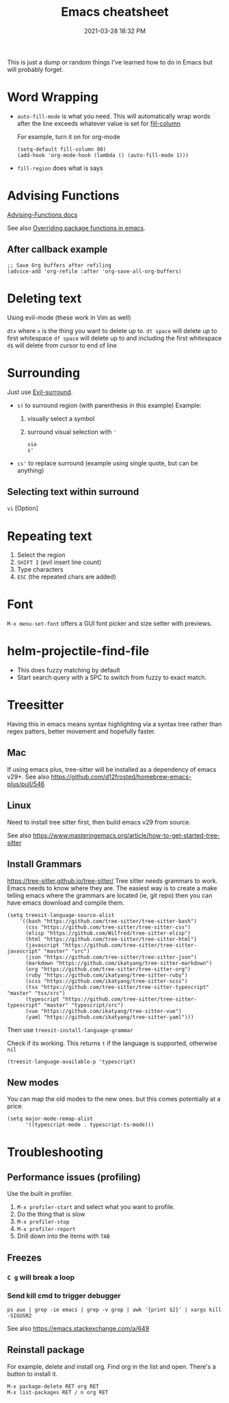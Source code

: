 :PROPERTIES:
:ID:       BB17CF51-DA23-46BB-A641-7B9D599715E0
:END:
#+title: Emacs cheatsheet
#+date: 2021-03-28 18:32 PM
#+updated: 2024-06-03 19:49 PM
#+filetags: :emacs:

This is just a dump or random things I've learned how to do in Emacs but will
probably forget.

* Word Wrapping
 - ~auto-fill-mode~ is what you need. This will automatically wrap words after
   the line exceeds whatever value is set for [[elisp:(describe-variable 'fill-column)][fill-column]]

   For example, turn it on for org-mode
   #+begin_src elisp
     (setq-default fill-column 80)
     (add-hook 'org-mode-hook (lambda () (auto-fill-mode 1)))
   #+end_src

 - ~fill-region~ does what is says

* Advising Functions
  [[https://www.gnu.org/software/emacs/manual/html_node/elisp/Advising-Functions.html][Advising-Functions docs]]

  #+begin_notes
  See also [[id:F6A66B44-5739-4069-BA08-87C735CCF704][Overriding package functions in emacs]].
  #+end_notes

** After callback example
   #+begin_src elisp
     ;; Save Org buffers after refiling
     (advice-add 'org-refile :after 'org-save-all-org-buffers)
   #+end_src
* Deleting text
  Using evil-mode (these work in Vim as well)

  ~dtx~ where ~x~ is the thing you want to delete up to.
  ~dt space~ will delete up to first whitespace
  ~df space~ will delete up to and including the first whitespace
  ~d$~ will delete from cursor to end of line
* Surrounding
  Just use [[id:D1A12F6B-6303-4DFF-AFD8-8742A16D1A7E][Evil-surround]].
  - ~s(~ to surround region (with parenthesis in this example)
    Example:
    1. visually select a symbol
    2. surround visual selection with ~'~
    #+begin_src
      vio
      s'
    #+end_src
  - ~cs'~ to replace surround (example using single quote, but can be anything)

** Selecting text within surround
   ~vi~ [Option]
* Repeating text
  1. Select the region
  2. ~SHIFT I~ (evil insert line count)
  4. Type characters
  5. ~ESC~ (the repeated chars are added)
* Font
  ~M-x menu-set-font~ offers a GUI font picker and size setter with previews.
* helm-projectile-find-file
  - This does fuzzy matching by default
  - Start search query with a SPC to switch from fuzzy to exact match.
* Treesitter
  Having this in emacs means syntax highlighting via a syntax tree rather than
  regex patters, better movement and hopefully faster.
** Mac
   If using emacs plus, tree-sitter will be installed as a dependency of emacs
   v29+. See also https://github.com/d12frosted/homebrew-emacs-plus/pull/546
** Linux
   Need to install tree sitter first, then build emacs v29 from source.

   See also https://www.masteringemacs.org/article/how-to-get-started-tree-sitter
** Install Grammars
  https://tree-sitter.github.io/tree-sitter/
   Tree sitter needs grammars to work. Emacs needs to know where they are. The
   easiest way is to create a make telling emacs where the grammars are located
   (ie, git repo) then you can have emacs download and compile them.

    #+begin_src elisp
    (setq treesit-language-source-alist
        '((bash "https://github.com/tree-sitter/tree-sitter-bash")
          (css "https://github.com/tree-sitter/tree-sitter-css")
          (elisp "https://github.com/Wilfred/tree-sitter-elisp")
          (html "https://github.com/tree-sitter/tree-sitter-html")
          (javascript "https://github.com/tree-sitter/tree-sitter-javascript" "master" "src")
          (json "https://github.com/tree-sitter/tree-sitter-json")
          (markdown "https://github.com/ikatyang/tree-sitter-markdown")
          (org "https://github.com/tree-sitter/tree-sitter-org")
          (ruby "https://github.com/ikatyang/tree-sitter-ruby")
          (scss "https://github.com/ikatyang/tree-sitter-scss")
          (tsx "https://github.com/tree-sitter/tree-sitter-typescript" "master" "tsx/src")
          (typescript "https://github.com/tree-sitter/tree-sitter-typescript" "master" "typescript/src")
          (vue "https://github.com/ikatyang/tree-sitter-vue")
          (yaml "https://github.com/ikatyang/tree-sitter-yaml")))
    #+end_src

    Then use ~treesit-install-language-grammar~

    Check if its working. This returns ~t~ if the language is supported, otherwise ~nil~
    #+begin_src elisp
    (treesit-language-available-p 'typescript)
    #+end_src

** New modes
   You can map the old modes to the new ones. but this comes potentially at a price.

    #+begin_src elisp
    (setq major-mode-remap-alist
          '((typescript-mode . typescript-ts-mode)))
    #+end_src
* Troubleshooting
** Performance issues (profiling)
   Use the built in profiler.
   1. ~M-x profiler-start~ and select what you want to profile.
   2. Do the thing that is slow
   3. ~M-x profiler-stop~
   4. ~M-x profiler-report~
   5. Drill down into the items with ~TAB~

** Freezes
*** ~C g~ will break a loop
*** Send kill cmd to trigger debugger
    #+begin_src
    ps aux | grep -ie emacs | grep -v grep | awk '{print $2}' | xargs kill -SIGUSR2
    #+end_src

    See also https://emacs.stackexchange.com/a/649
** Reinstall package
For example, delete and install org. Find org in the list and open. There's a
button to install it.
#+begin_src
M-x package-delete RET org RET
M-x list-packages RET / n org RET
#+end_src
